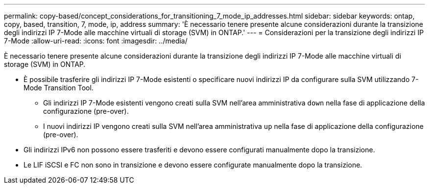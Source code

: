 ---
permalink: copy-based/concept_considerations_for_transitioning_7_mode_ip_addresses.html 
sidebar: sidebar 
keywords: ontap, copy, based, transition, 7, mode, ip, address 
summary: 'È necessario tenere presente alcune considerazioni durante la transizione degli indirizzi IP 7-Mode alle macchine virtuali di storage (SVM) in ONTAP.' 
---
= Considerazioni per la transizione degli indirizzi IP 7-Mode
:allow-uri-read: 
:icons: font
:imagesdir: ../media/


[role="lead"]
È necessario tenere presente alcune considerazioni durante la transizione degli indirizzi IP 7-Mode alle macchine virtuali di storage (SVM) in ONTAP.

* È possibile trasferire gli indirizzi IP 7-Mode esistenti o specificare nuovi indirizzi IP da configurare sulla SVM utilizzando 7-Mode Transition Tool.
+
** Gli indirizzi IP 7-Mode esistenti vengono creati sulla SVM nell'area amministrativa `down` nella fase di applicazione della configurazione (pre-over).
** I nuovi indirizzi IP vengono creati sulla SVM nell'area amministrativa `up` nella fase di applicazione della configurazione (pre-over).


* Gli indirizzi IPv6 non possono essere trasferiti e devono essere configurati manualmente dopo la transizione.
* Le LIF iSCSI e FC non sono in transizione e devono essere configurate manualmente dopo la transizione.

